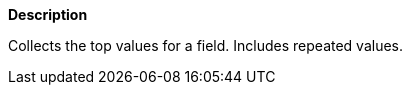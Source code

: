 // This is generated by ESQL's AbstractFunctionTestCase. Do no edit it. See ../README.md for how to regenerate it.

*Description*

Collects the top values for a field. Includes repeated values.
